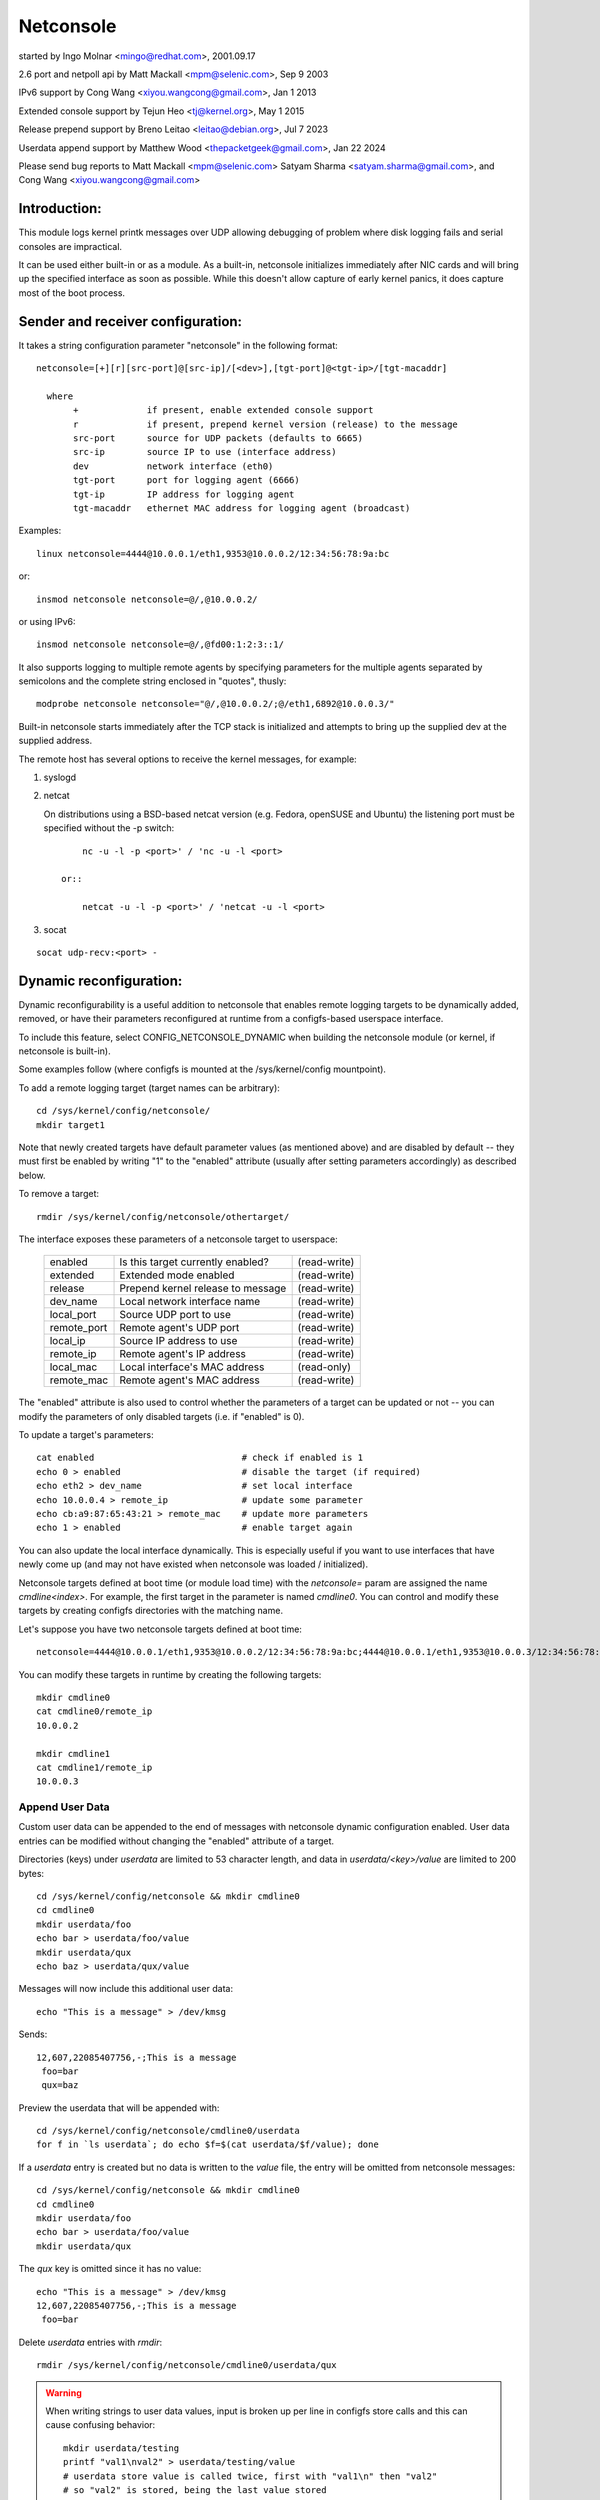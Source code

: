 .. SPDX-License-Identifier: GPL-2.0

==========
Netconsole
==========


started by Ingo Molnar <mingo@redhat.com>, 2001.09.17

2.6 port and netpoll api by Matt Mackall <mpm@selenic.com>, Sep 9 2003

IPv6 support by Cong Wang <xiyou.wangcong@gmail.com>, Jan 1 2013

Extended console support by Tejun Heo <tj@kernel.org>, May 1 2015

Release prepend support by Breno Leitao <leitao@debian.org>, Jul 7 2023

Userdata append support by Matthew Wood <thepacketgeek@gmail.com>, Jan 22 2024

Please send bug reports to Matt Mackall <mpm@selenic.com>
Satyam Sharma <satyam.sharma@gmail.com>, and Cong Wang <xiyou.wangcong@gmail.com>

Introduction:
=============

This module logs kernel printk messages over UDP allowing debugging of
problem where disk logging fails and serial consoles are impractical.

It can be used either built-in or as a module. As a built-in,
netconsole initializes immediately after NIC cards and will bring up
the specified interface as soon as possible. While this doesn't allow
capture of early kernel panics, it does capture most of the boot
process.

Sender and receiver configuration:
==================================

It takes a string configuration parameter "netconsole" in the
following format::

 netconsole=[+][r][src-port]@[src-ip]/[<dev>],[tgt-port]@<tgt-ip>/[tgt-macaddr]

   where
	+             if present, enable extended console support
	r             if present, prepend kernel version (release) to the message
	src-port      source for UDP packets (defaults to 6665)
	src-ip        source IP to use (interface address)
	dev           network interface (eth0)
	tgt-port      port for logging agent (6666)
	tgt-ip        IP address for logging agent
	tgt-macaddr   ethernet MAC address for logging agent (broadcast)

Examples::

 linux netconsole=4444@10.0.0.1/eth1,9353@10.0.0.2/12:34:56:78:9a:bc

or::

 insmod netconsole netconsole=@/,@10.0.0.2/

or using IPv6::

 insmod netconsole netconsole=@/,@fd00:1:2:3::1/

It also supports logging to multiple remote agents by specifying
parameters for the multiple agents separated by semicolons and the
complete string enclosed in "quotes", thusly::

 modprobe netconsole netconsole="@/,@10.0.0.2/;@/eth1,6892@10.0.0.3/"

Built-in netconsole starts immediately after the TCP stack is
initialized and attempts to bring up the supplied dev at the supplied
address.

The remote host has several options to receive the kernel messages,
for example:

1) syslogd

2) netcat

   On distributions using a BSD-based netcat version (e.g. Fedora,
   openSUSE and Ubuntu) the listening port must be specified without
   the -p switch::

	nc -u -l -p <port>' / 'nc -u -l <port>

    or::

	netcat -u -l -p <port>' / 'netcat -u -l <port>

3) socat

::

   socat udp-recv:<port> -

Dynamic reconfiguration:
========================

Dynamic reconfigurability is a useful addition to netconsole that enables
remote logging targets to be dynamically added, removed, or have their
parameters reconfigured at runtime from a configfs-based userspace interface.

To include this feature, select CONFIG_NETCONSOLE_DYNAMIC when building the
netconsole module (or kernel, if netconsole is built-in).

Some examples follow (where configfs is mounted at the /sys/kernel/config
mountpoint).

To add a remote logging target (target names can be arbitrary)::

 cd /sys/kernel/config/netconsole/
 mkdir target1

Note that newly created targets have default parameter values (as mentioned
above) and are disabled by default -- they must first be enabled by writing
"1" to the "enabled" attribute (usually after setting parameters accordingly)
as described below.

To remove a target::

 rmdir /sys/kernel/config/netconsole/othertarget/

The interface exposes these parameters of a netconsole target to userspace:

	==============  =================================       ============
	enabled		Is this target currently enabled?	(read-write)
	extended	Extended mode enabled			(read-write)
	release		Prepend kernel release to message	(read-write)
	dev_name	Local network interface name		(read-write)
	local_port	Source UDP port to use			(read-write)
	remote_port	Remote agent's UDP port			(read-write)
	local_ip	Source IP address to use		(read-write)
	remote_ip	Remote agent's IP address		(read-write)
	local_mac	Local interface's MAC address		(read-only)
	remote_mac	Remote agent's MAC address		(read-write)
	==============  =================================       ============

The "enabled" attribute is also used to control whether the parameters of
a target can be updated or not -- you can modify the parameters of only
disabled targets (i.e. if "enabled" is 0).

To update a target's parameters::

 cat enabled				# check if enabled is 1
 echo 0 > enabled			# disable the target (if required)
 echo eth2 > dev_name			# set local interface
 echo 10.0.0.4 > remote_ip		# update some parameter
 echo cb:a9:87:65:43:21 > remote_mac	# update more parameters
 echo 1 > enabled			# enable target again

You can also update the local interface dynamically. This is especially
useful if you want to use interfaces that have newly come up (and may not
have existed when netconsole was loaded / initialized).

Netconsole targets defined at boot time (or module load time) with the
`netconsole=` param are assigned the name `cmdline<index>`.  For example, the
first target in the parameter is named `cmdline0`.  You can control and modify
these targets by creating configfs directories with the matching name.

Let's suppose you have two netconsole targets defined at boot time::

 netconsole=4444@10.0.0.1/eth1,9353@10.0.0.2/12:34:56:78:9a:bc;4444@10.0.0.1/eth1,9353@10.0.0.3/12:34:56:78:9a:bc

You can modify these targets in runtime by creating the following targets::

 mkdir cmdline0
 cat cmdline0/remote_ip
 10.0.0.2

 mkdir cmdline1
 cat cmdline1/remote_ip
 10.0.0.3

Append User Data
----------------

Custom user data can be appended to the end of messages with netconsole
dynamic configuration enabled. User data entries can be modified without
changing the "enabled" attribute of a target.

Directories (keys) under `userdata` are limited to 53 character length, and
data in `userdata/<key>/value` are limited to 200 bytes::

 cd /sys/kernel/config/netconsole && mkdir cmdline0
 cd cmdline0
 mkdir userdata/foo
 echo bar > userdata/foo/value
 mkdir userdata/qux
 echo baz > userdata/qux/value

Messages will now include this additional user data::

 echo "This is a message" > /dev/kmsg

Sends::

 12,607,22085407756,-;This is a message
  foo=bar
  qux=baz

Preview the userdata that will be appended with::

 cd /sys/kernel/config/netconsole/cmdline0/userdata
 for f in `ls userdata`; do echo $f=$(cat userdata/$f/value); done

If a `userdata` entry is created but no data is written to the `value` file,
the entry will be omitted from netconsole messages::

 cd /sys/kernel/config/netconsole && mkdir cmdline0
 cd cmdline0
 mkdir userdata/foo
 echo bar > userdata/foo/value
 mkdir userdata/qux

The `qux` key is omitted since it has no value::

 echo "This is a message" > /dev/kmsg
 12,607,22085407756,-;This is a message
  foo=bar

Delete `userdata` entries with `rmdir`::

 rmdir /sys/kernel/config/netconsole/cmdline0/userdata/qux

.. warning::
   When writing strings to user data values, input is broken up per line in
   configfs store calls and this can cause confusing behavior::

     mkdir userdata/testing
     printf "val1\nval2" > userdata/testing/value
     # userdata store value is called twice, first with "val1\n" then "val2"
     # so "val2" is stored, being the last value stored
     cat userdata/testing/value
     val2

   It is recommended to not write user data values with newlines.

Extended console:
=================

If '+' is prefixed to the configuration line or "extended" config file
is set to 1, extended console support is enabled. An example boot
param follows::

 linux netconsole=+4444@10.0.0.1/eth1,9353@10.0.0.2/12:34:56:78:9a:bc

Log messages are transmitted with extended metadata header in the
following format which is the same as /dev/kmsg::

 <level>,<sequnum>,<timestamp>,<contflag>;<message text>

If 'r' (release) feature is enabled, the kernel release version is
prepended to the start of the message. Example::

 6.4.0,6,444,501151268,-;netconsole: network logging started

Non printable characters in <message text> are escaped using "\xff"
notation. If the message contains optional dictionary, verbatim
newline is used as the delimiter.

If a message doesn't fit in certain number of bytes (currently 1000),
the message is split into multiple fragments by netconsole. These
fragments are transmitted with "ncfrag" header field added::

 ncfrag=<byte-offset>/<total-bytes>

For example, assuming a lot smaller chunk size, a message "the first
chunk, the 2nd chunk." may be split as follows::

 6,416,1758426,-,ncfrag=0/31;the first chunk,
 6,416,1758426,-,ncfrag=16/31; the 2nd chunk.

Miscellaneous notes:
====================

.. Warning::

   the default target ethernet setting uses the broadcast
   ethernet address to send packets, which can cause increased load on
   other systems on the same ethernet segment.

.. Tip::

   some LAN switches may be configured to suppress ethernet broadcasts
   so it is advised to explicitly specify the remote agents' MAC addresses
   from the config parameters passed to netconsole.

.. Tip::

   to find out the MAC address of, say, 10.0.0.2, you may try using::

	ping -c 1 10.0.0.2 ; /sbin/arp -n | grep 10.0.0.2

.. Tip::

   in case the remote logging agent is on a separate LAN subnet than
   the sender, it is suggested to try specifying the MAC address of the
   default gateway (you may use /sbin/route -n to find it out) as the
   remote MAC address instead.

.. note::

   the network device (eth1 in the above case) can run any kind
   of other network traffic, netconsole is not intrusive. Netconsole
   might cause slight delays in other traffic if the volume of kernel
   messages is high, but should have no other impact.

.. note::

   if you find that the remote logging agent is not receiving or
   printing all messages from the sender, it is likely that you have set
   the "console_loglevel" parameter (on the sender) to only send high
   priority messages to the console. You can change this at runtime using::

	dmesg -n 8

   or by specifying "debug" on the kernel command line at boot, to send
   all kernel messages to the console. A specific value for this parameter
   can also be set using the "loglevel" kernel boot option. See the
   dmesg(8) man page and Documentation/admin-guide/kernel-parameters.rst
   for details.

Netconsole was designed to be as instantaneous as possible, to
enable the logging of even the most critical kernel bugs. It works
from IRQ contexts as well, and does not enable interrupts while
sending packets. Due to these unique needs, configuration cannot
be more automatic, and some fundamental limitations will remain:
only IP networks, UDP packets and ethernet devices are supported.
